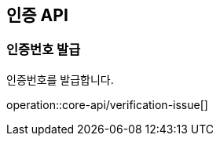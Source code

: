 == 인증 API

[[verification-issue]]
=== 인증번호 발급

인증번호를 발급합니다.

operation::core-api/verification-issue[]

